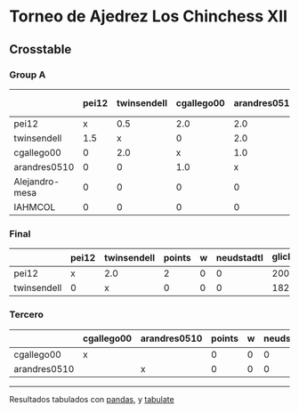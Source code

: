 * Torneo de Ajedrez Los Chinchess XII

** Crosstable

*** Group A
|                | pei12   | twinsendell   | cgallego00   | arandres0510   | Alejandro-mesa   | IAHMCOL   |   points |   w |   neudstadtl |   glicko_2 |
|----------------+---------+---------------+--------------+----------------+------------------+-----------+----------+-----+--------------+------------|
| pei12          | x       | 0.5           | 2.0          | 2.0            | 2.0              | 2.0       |      8.5 |   0 |        31.75 |       2008 |
| twinsendell    | 1.5     | x             | 0            | 2.0            | 2.0              | 2.0       |      7.5 |   0 |        26.75 |       1821 |
| cgallego00     | 0       | 2.0           | x            | 1.0            | 2.0              | 2.0       |      7   |   0 |        24    |       1882 |
| arandres0510   | 0       | 0             | 1.0          | x              | 2.0              | 2.0       |      5   |   0 |        11    |       1747 |
| Alejandro-mesa | 0       | 0             | 0            | 0              | x                | 2.0       |      2   |   0 |         0    |       1493 |
| IAHMCOL        | 0       | 0             | 0            | 0              | 0                | x         |      0   |   0 |         0    |       1255 |

*** Final
|             | pei12   | twinsendell   |   points |   w |   neudstadtl |   glicko_2 |
|-------------+---------+---------------+----------+-----+--------------+------------|
| pei12       | x       | 2.0           |        2 |   0 |            0 |       2008 |
| twinsendell | 0       | x             |        0 |   0 |            0 |       1821 |

*** Tercero
|              | cgallego00   | arandres0510   |   points |   w |   neudstadtl |   glicko_2 |
|--------------+--------------+----------------+----------+-----+--------------+------------|
| cgallego00   | x            |                |        0 |   0 |            0 |       1882 |
| arandres0510 |              | x              |        0 |   0 |            0 |       1747 |

-------
Resultados tabulados con [[https://pandas.pydata.org/][pandas]], y [[https://pypi.org/project/tabulate/][tabulate]]